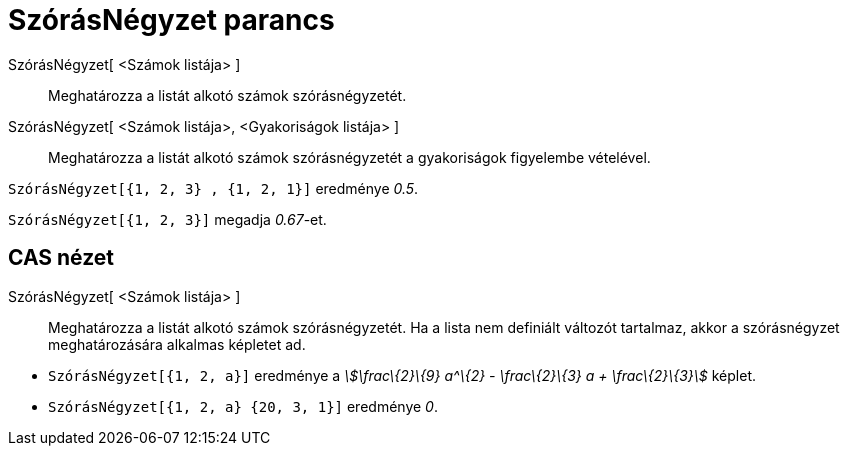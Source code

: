 = SzórásNégyzet parancs
:page-en: commands/Variance
ifdef::env-github[:imagesdir: /hu/modules/ROOT/assets/images]

SzórásNégyzet[ <Számok listája> ]::
  Meghatározza a listát alkotó számok szórásnégyzetét.
SzórásNégyzet[ <Számok listája>, <Gyakoriságok listája> ]::
  Meghatározza a listát alkotó számok szórásnégyzetét a gyakoriságok figyelembe vételével.

[EXAMPLE]
====

`++ SzórásNégyzet[{1, 2, 3} , {1, 2, 1}]++` eredménye _0.5_.

====

[EXAMPLE]
====

`++SzórásNégyzet[{1, 2, 3}]++` megadja _0.67_-et.

====

== CAS nézet

SzórásNégyzet[ <Számok listája> ]::
  Meghatározza a listát alkotó számok szórásnégyzetét. Ha a lista nem definiált változót tartalmaz, akkor a
  szórásnégyzet meghatározására alkalmas képletet ad.

[EXAMPLE]
====

* `++SzórásNégyzet[{1, 2, a}]++` eredménye a _stem:[\frac\{2}\{9} a^\{2} - \frac\{2}\{3} a + \frac\{2}\{3}]_ képlet.
* `++SzórásNégyzet[{1, 2, a} {20, 3, 1}]++` eredménye _0_.

====
